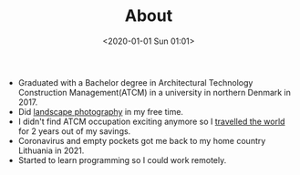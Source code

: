 #+title: About
#+date: <2020-01-01 Sun 01:01>
#+description:
#+filetags:

- Graduated with a Bachelor degree in Architectural Technology
  Construction Management(ATCM) in a university in northern Denmark
  in 2017.
- Did [[https://www.youtube.com/@arvydasgasparaviciusphotog7250][landscape photography]] in my free time.
- I didn't find ATCM occupation exciting anymore so I [[https://www.instagram.com/this46383/][travelled the
  world]] for 2 years out of my savings.
- Coronavirus and empty pockets got me back to my home country
  Lithuania in 2021.
- Started to learn programming so I could work remotely.

* Linux                                                            :noexport:

stuff from gvazdikelis about page

I am not about that 9-5 life doing things purely for the sake of
money, I want to feel some kind of meaning and see the usefulness in
my work and enjoy doing it, without feeling physically trapped in one
place in one area of expertise. I thought a lot about it in my free
time back here in Lithuania and I feel that programming and all that
stuff will allow me that. Work on a variety of different fields that I
might find enjoyable, do it from anywhere in the world and of course
having a lot of computer time.

Somehow hearing in the programming community that one of the best
operating systems for programming is Mac and Linux. I have a 7 year
old laptop, so I was thinking I will buy myself a mac and by like all
the other cool kids.

But instead I decided to save that chunk of money and work with my
acer as long as it allows me to, so I switched from being a lifetime
Windows user to being a Linux user. I like it so far. Like to find
people that explain Linux well and I started to notice that the
commands I am learning in Linux will be very much useful in various
environments around programming world. or w/e. So I guess I made a
right choice.

I am kind of a perfectionist, always trying to optimize everything in
my life and try to make good decisions from the start, so I thought
instead of nano text editor, which one is the best out there? After
lots of research I figured that Vim will be my choice, with bloat free
Artix Linux as my distribution and DWM windows manager to reduce the
strain on my old laptop as much as possible.

So there are lots of things to learn for a new person to programming.
Linux and all of that jazz (Luke Smith mostly), Python (Udemy course
with Jose Portilla), Machine Learning (Coursera course with Andrew
Ng), Web development to create my website (StudioWeb course with
Stefan Mischook).

Lots of things, yes, but I have a lot of free time and I am excited
about learning and applying in practice all of those things.

Alright, that is all about me. If you would like to give me some tips
or just get in touch, feel free to do so!

Best,

Arvydas
